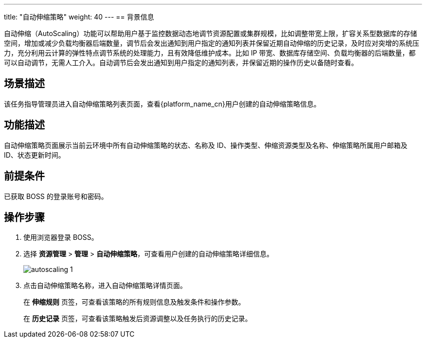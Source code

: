 ---
title: "自动伸缩策略"
weight: 40
---
== 背景信息

自动伸缩（AutoScaling）功能可以帮助用户基于监控数据动态地调节资源配置或集群规模，比如调整带宽上限，扩容关系型数据库的存储空间，增加或减少负载均衡器后端数量，调节后会发出通知到用户指定的通知列表并保留近期自动伸缩的历史记录，及时应对突增的系统压力，充分利用云计算的弹性特点调节系统的处理能力，且有效降低维护成本。比如 IP 带宽、数据库存储空间、负载均衡器的后端数量，都可以自动调节，无需人工介入。自动调节后会发出通知到用户指定的通知列表，并保留近期的操作历史以备随时查看。

== 场景描述

该任务指导管理员进入自动伸缩策略列表页面，查看{platform_name_cn}用户创建的自动伸缩策略信息。

== 功能描述

自动伸缩策略页面展示当前云环境中所有自动伸缩策略的状态、名称及 ID、操作类型、伸缩资源类型及名称、伸缩策略所属用户邮箱及 ID、状态更新时间。

== 前提条件

已获取 BOSS 的登录账号和密码。

== 操作步骤

. 使用浏览器登录 BOSS。
. 选择 *资源管理* > *管理* > *自动伸缩策略*，可查看用户创建的自动伸缩策略详细信息。
+
image::/images/boss/manual/resource_mgt/autoscaling_1.png[]

. 点击自动伸缩策略名称，进入自动伸缩策略详情页面。
+
在 *伸缩规则* 页签，可查看该策略的所有规则信息及触发条件和操作参数。
+
在 *历史记录* 页签，可查看该策略触发后资源调整以及任务执行的历史记录。
